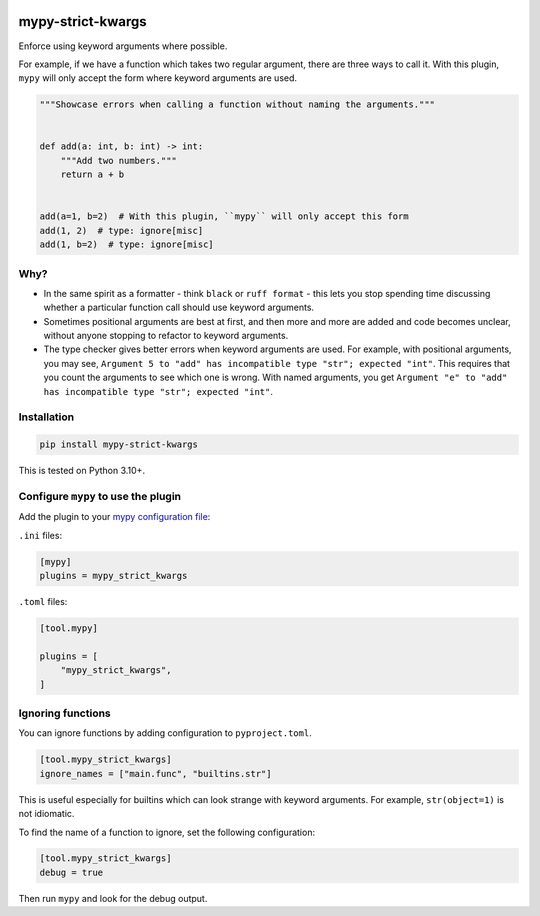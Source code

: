 |Build Status| |PyPI|

mypy-strict-kwargs
==================

Enforce using keyword arguments where possible.

For example, if we have a function which takes two regular argument, there are three ways to call it.
With this plugin, ``mypy`` will only accept the form where keyword arguments are used.

.. code-block:: python

   """Showcase errors when calling a function without naming the arguments."""


   def add(a: int, b: int) -> int:
       """Add two numbers."""
       return a + b


   add(a=1, b=2)  # With this plugin, ``mypy`` will only accept this form
   add(1, 2)  # type: ignore[misc]
   add(1, b=2)  # type: ignore[misc]

Why?
----

* In the same spirit as a formatter - think ``black`` or ``ruff format`` - this lets you stop spending time discussing whether a particular function call should use keyword arguments.
* Sometimes positional arguments are best at first, and then more and more are added and code becomes unclear, without anyone stopping to refactor to keyword arguments.
* The type checker gives better errors when keyword arguments are used.
  For example, with positional arguments, you may see, ``Argument 5 to "add" has incompatible type "str"; expected "int"``.
  This requires that you count the arguments to see which one is wrong.
  With named arguments, you get ``Argument "e" to "add" has incompatible type "str"; expected "int"``.

Installation
------------

.. code-block:: shell

   pip install mypy-strict-kwargs

This is tested on Python |minimum-python-version|\+.

Configure ``mypy`` to use the plugin
------------------------------------

Add the plugin to your `mypy configuration file <https://mypy.readthedocs.io/en/stable/config_file.html>`_:

``.ini`` files:

.. code-block:: ini

   [mypy]
   plugins = mypy_strict_kwargs

``.toml`` files:

.. code-block:: toml

   [tool.mypy]

   plugins = [
       "mypy_strict_kwargs",
   ]

Ignoring functions
------------------

You can ignore functions by adding configuration to ``pyproject.toml``.

.. code-block:: toml

   [tool.mypy_strict_kwargs]
   ignore_names = ["main.func", "builtins.str"]

This is useful especially for builtins which can look strange with keyword arguments.
For example, ``str(object=1)`` is not idiomatic.

To find the name of a function to ignore, set the following configuration:

.. code-block:: toml

   [tool.mypy_strict_kwargs]
   debug = true

Then run ``mypy`` and look for the debug output.

.. |Build Status| image:: https://github.com/adamtheturtle/mypy-strict-kwargs/actions/workflows/ci.yml/badge.svg?branch=main
   :target: https://github.com/adamtheturtle/mypy-strict-kwargs/actions
.. |PyPI| image:: https://badge.fury.io/py/mypy-strict-kwargs.svg
   :target: https://badge.fury.io/py/mypy-strict-kwargs
.. |minimum-python-version| replace:: 3.10
